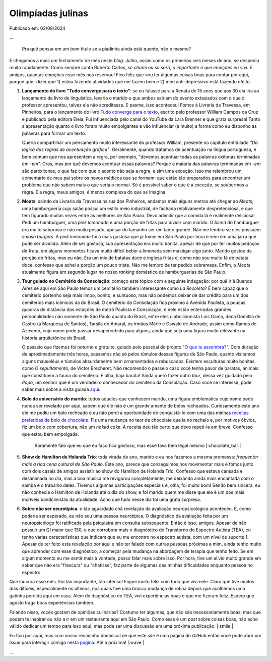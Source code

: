 Olimpíadas julinas
==================

Publicado em: 02/08/2024

**...**

   Pra quê pensar em um bom título se a piadinha ainda está quente, não é mesmo?

E chegamos a mais um fechamento de mês neste *blog*. Julho, assim como os primeiros seis meses
do ano, se despediu muito rapidamente. Como sempre canta Roberto Carlos, *se chorei ou se sorri,*
*o importante é que emoções eu vivi*. E amigos, quantas emoções esse mês nos reservou! Fico feliz que
vou ter algumas coisas boas para contar por aqui, porque quer dizer que 1) estou fazendo atividades
que me fazem bem e 2) meu anti-depressivo está fazendo efeito.

#. **Lançamento do livro "Tudo converge para o texto"**: se eu falasse para a Renata de 15 anos que aos
   30 ela iria ao lançamento de livro de linguística, levaria o marido e que ambos sairiam do evento extasiados
   com o que o professor apresentou, talvez ela não acreditasse. E pasme, isso aconteceu! Fomos à Livraria da
   Travessa, em Pinheiros, para o lançamento do livro 
   `Tudo converge para o texto <https://www.amazon.com.br/Tudo-converge-texto-William-Campos/dp/6598281504>`_, 
   escrito pelo professor William Campos da Cruz e publicado pela editora Eleia. Fui influenciada pelo canal do 
   YouTube da Lara Brenner e que grata surpresa! Tanto a apresentação quanto o livro foram muito empolgantes e 
   vão influenciar (e muito) a forma como eu disponho as palavras para formar um texto.

   Queria compartilhar um pensamento muito interessante do professor William, presente no capítulo entitulado
   *"Da lógica das regras de acentuação gráfica"*. Geralmente, quando tratamos de acentuação na língua portuguesa,
   é bem comum que nos apresentem a regra, por exemplo, "devemos acentuar todas as palavras oxítonas
   terminadas em *-em*". Oras, mas por quê devemos acentuar essas palavras? Porque a maioria das palavras terminadas
   em *-em* são paroxítonas, o que faz com que o acento não seja a regra, e sim uma exceção. Isso me relembrou um
   comentário de meu pai sobre os novos médicos que se formam: que estão tão preparados para encontrar um problema
   que não sabem mais o que seria o normal. Só é possível saber o que é a exceção, se soubermos a regra. E a regra,
   meus amigos, é menos complexa do que se imagina.

#. **Meats**: saindo da Livraria da Travessa na rua dos Pinheiros, andamos mais alguns metros até chegar
   ao *Meats*, uma hamburgueria cujo salão possui um estilo meio industrial, de fachada relativamente despretenciosa,
   e que tem figurado muitas vezes entre as melhores de São Paulo. Devo adimitir que a comida lá é realmente
   deliciosa! Pedi um hambúrguer, uma *pink lemonade* e uma porção de fritas para dividir com marido. O *blend* do
   hambúrguer era muito saboroso e não muito pesado, apesar do tamanho ser um tanto grande. Não me lembro se eles
   possuem *smash burgers*. A *pink lemonade* foi a mais gostosa que já tomei em São Paulo por hora e vem em uma jarra
   que pode ser dividida. Além de ser gostosa, sua apresentação era muito bonita, apesar de que por ter muitos
   pedaços de fruta, em alguns momentos ficava muito difícil beber a limonada sem mastigar algo junto. Marido gostou
   da porção de fritas, mas eu não. Era um mix de batatas doce e inglesa fritas e, como não sou muito fã de batata
   doce, confesso que achei a porção um pouco triste. Não me lembro de ter pedido sobremesa. Enfim, o *Meats* atualmente
   figura em segundo lugar no nosso *ranking* doméstico de hamburguerias de São Paulo.

#. **Tour guiado no Cemitério da Consolação**: começo este tópico com a seguinte indagação: por quê ir 
   à Buenos Aires se aqui em São Paulo temos um cemitério também interessante como *La Recoleta*? É bem capaz que
   o cemitério portenho seja mais limpo, bonito, e suntuoso, mas não podemos deixar de dar crédito para um
   dos cemitérios mais icônicos da do Brasil. O cemitério da Consolação fica próximo à Avenida Paulista, a poucas
   quadras de distância das estações de metrô Paulista e Consolação, e nele estão enterradas grandes personalidades
   não somente de São Paulo quanto do Brasil, entre eles o abolicionista Luis Gama, dona Domitila de Castro
   (a Marquesa de Santos), Tarsila do Amaral, os irmãos Mário e Oswald de Andrade, assim como Ramos de Azevedo, cujo
   nome pode passar desapercebido para alguns, ainda que seja uma figura muito relevante na história arquitetônica do
   Brasil.

   O passeio que fizemos foi noturno e gratuito, guiado pelo pessoal do projeto 
   `"O que te assombra?" <https://www.instagram.com/oqueteassombra/>`_. 
   Com duração de aproximadamente três horas, passamos não só pelos túmulos dessas figuras de São Paulo, quanto visitamos
   alguns mausoléus e túmulos absurdamente bem ornamentados e rebuscados. Existem esculturas muito bonitas, como 
   *O sepultamento*, de Victor Brecheret. Não recomendo o passeio caso você tenha pavor de baratas, animais que constituem
   a fauna do cemitério. E olha, haja barata! Ainda quero fazer outro *tour*,
   dessa vez guidado pelo *Popó*, um senhor que é um verdadeiro conhecedor do cemitério da Consolação. Caso você
   se interesse, pode saber mais sobre a visita guiada `aqui <https://www.sympla.com.br/produtor/visitasguiadasconsolare>`_.

   .. raw:: html

      <blockquote class="instagram-media" data-instgrm-permalink="https://www.instagram.com/p/C96PqH_xgzY/?utm_source=ig_embed&amp;utm_campaign=loading" data-instgrm-version="14" style=" background:#FFF; border:0; border-radius:3px; box-shadow:0 0 1px 0 rgba(0,0,0,0.5),0 1px 10px 0 rgba(0,0,0,0.15); margin: 1px; max-width:540px; min-width:326px; padding:0; width:99.375%; width:-webkit-calc(100% - 2px); width:calc(100% - 2px);"><div style="padding:16px;"> <a href="https://www.instagram.com/p/C96PqH_xgzY/?utm_source=ig_embed&amp;utm_campaign=loading" style=" background:#FFFFFF; line-height:0; padding:0 0; text-align:center; text-decoration:none; width:100%;" target="_blank"> <div style=" display: flex; flex-direction: row; align-items: center;"> <div style="background-color: #F4F4F4; border-radius: 50%; flex-grow: 0; height: 40px; margin-right: 14px; width: 40px;"></div> <div style="display: flex; flex-direction: column; flex-grow: 1; justify-content: center;"> <div style=" background-color: #F4F4F4; border-radius: 4px; flex-grow: 0; height: 14px; margin-bottom: 6px; width: 100px;"></div> <div style=" background-color: #F4F4F4; border-radius: 4px; flex-grow: 0; height: 14px; width: 60px;"></div></div></div><div style="padding: 19% 0;"></div> <div style="display:block; height:50px; margin:0 auto 12px; width:50px;"><svg width="50px" height="50px" viewBox="0 0 60 60" version="1.1" xmlns="https://www.w3.org/2000/svg" xmlns:xlink="https://www.w3.org/1999/xlink"><g stroke="none" stroke-width="1" fill="none" fill-rule="evenodd"><g transform="translate(-511.000000, -20.000000)" fill="#000000"><g><path d="M556.869,30.41 C554.814,30.41 553.148,32.076 553.148,34.131 C553.148,36.186 554.814,37.852 556.869,37.852 C558.924,37.852 560.59,36.186 560.59,34.131 C560.59,32.076 558.924,30.41 556.869,30.41 M541,60.657 C535.114,60.657 530.342,55.887 530.342,50 C530.342,44.114 535.114,39.342 541,39.342 C546.887,39.342 551.658,44.114 551.658,50 C551.658,55.887 546.887,60.657 541,60.657 M541,33.886 C532.1,33.886 524.886,41.1 524.886,50 C524.886,58.899 532.1,66.113 541,66.113 C549.9,66.113 557.115,58.899 557.115,50 C557.115,41.1 549.9,33.886 541,33.886 M565.378,62.101 C565.244,65.022 564.756,66.606 564.346,67.663 C563.803,69.06 563.154,70.057 562.106,71.106 C561.058,72.155 560.06,72.803 558.662,73.347 C557.607,73.757 556.021,74.244 553.102,74.378 C549.944,74.521 548.997,74.552 541,74.552 C533.003,74.552 532.056,74.521 528.898,74.378 C525.979,74.244 524.393,73.757 523.338,73.347 C521.94,72.803 520.942,72.155 519.894,71.106 C518.846,70.057 518.197,69.06 517.654,67.663 C517.244,66.606 516.755,65.022 516.623,62.101 C516.479,58.943 516.448,57.996 516.448,50 C516.448,42.003 516.479,41.056 516.623,37.899 C516.755,34.978 517.244,33.391 517.654,32.338 C518.197,30.938 518.846,29.942 519.894,28.894 C520.942,27.846 521.94,27.196 523.338,26.654 C524.393,26.244 525.979,25.756 528.898,25.623 C532.057,25.479 533.004,25.448 541,25.448 C548.997,25.448 549.943,25.479 553.102,25.623 C556.021,25.756 557.607,26.244 558.662,26.654 C560.06,27.196 561.058,27.846 562.106,28.894 C563.154,29.942 563.803,30.938 564.346,32.338 C564.756,33.391 565.244,34.978 565.378,37.899 C565.522,41.056 565.552,42.003 565.552,50 C565.552,57.996 565.522,58.943 565.378,62.101 M570.82,37.631 C570.674,34.438 570.167,32.258 569.425,30.349 C568.659,28.377 567.633,26.702 565.965,25.035 C564.297,23.368 562.623,22.342 560.652,21.575 C558.743,20.834 556.562,20.326 553.369,20.18 C550.169,20.033 549.148,20 541,20 C532.853,20 531.831,20.033 528.631,20.18 C525.438,20.326 523.257,20.834 521.349,21.575 C519.376,22.342 517.703,23.368 516.035,25.035 C514.368,26.702 513.342,28.377 512.574,30.349 C511.834,32.258 511.326,34.438 511.181,37.631 C511.035,40.831 511,41.851 511,50 C511,58.147 511.035,59.17 511.181,62.369 C511.326,65.562 511.834,67.743 512.574,69.651 C513.342,71.625 514.368,73.296 516.035,74.965 C517.703,76.634 519.376,77.658 521.349,78.425 C523.257,79.167 525.438,79.673 528.631,79.82 C531.831,79.965 532.853,80.001 541,80.001 C549.148,80.001 550.169,79.965 553.369,79.82 C556.562,79.673 558.743,79.167 560.652,78.425 C562.623,77.658 564.297,76.634 565.965,74.965 C567.633,73.296 568.659,71.625 569.425,69.651 C570.167,67.743 570.674,65.562 570.82,62.369 C570.966,59.17 571,58.147 571,50 C571,41.851 570.966,40.831 570.82,37.631"></path></g></g></g></svg></div><div style="padding-top: 8px;"> <div style=" color:#3897f0; font-family:Arial,sans-serif; font-size:14px; font-style:normal; font-weight:550; line-height:18px;">Ver essa foto no Instagram</div></div><div style="padding: 12.5% 0;"></div> <div style="display: flex; flex-direction: row; margin-bottom: 14px; align-items: center;"><div> <div style="background-color: #F4F4F4; border-radius: 50%; height: 12.5px; width: 12.5px; transform: translateX(0px) translateY(7px);"></div> <div style="background-color: #F4F4F4; height: 12.5px; transform: rotate(-45deg) translateX(3px) translateY(1px); width: 12.5px; flex-grow: 0; margin-right: 14px; margin-left: 2px;"></div> <div style="background-color: #F4F4F4; border-radius: 50%; height: 12.5px; width: 12.5px; transform: translateX(9px) translateY(-18px);"></div></div><div style="margin-left: 8px;"> <div style=" background-color: #F4F4F4; border-radius: 50%; flex-grow: 0; height: 20px; width: 20px;"></div> <div style=" width: 0; height: 0; border-top: 2px solid transparent; border-left: 6px solid #f4f4f4; border-bottom: 2px solid transparent; transform: translateX(16px) translateY(-4px) rotate(30deg)"></div></div><div style="margin-left: auto;"> <div style=" width: 0px; border-top: 8px solid #F4F4F4; border-right: 8px solid transparent; transform: translateY(16px);"></div> <div style=" background-color: #F4F4F4; flex-grow: 0; height: 12px; width: 16px; transform: translateY(-4px);"></div> <div style=" width: 0; height: 0; border-top: 8px solid #F4F4F4; border-left: 8px solid transparent; transform: translateY(-4px) translateX(8px);"></div></div></div> <div style="display: flex; flex-direction: column; flex-grow: 1; justify-content: center; margin-bottom: 24px;"> <div style=" background-color: #F4F4F4; border-radius: 4px; flex-grow: 0; height: 14px; margin-bottom: 6px; width: 224px;"></div> <div style=" background-color: #F4F4F4; border-radius: 4px; flex-grow: 0; height: 14px; width: 144px;"></div></div></a><p style=" color:#c9c8cd; font-family:Arial,sans-serif; font-size:14px; line-height:17px; margin-bottom:0; margin-top:8px; overflow:hidden; padding:8px 0 7px; text-align:center; text-overflow:ellipsis; white-space:nowrap;"><a href="https://www.instagram.com/p/C96PqH_xgzY/?utm_source=ig_embed&amp;utm_campaign=loading" style=" color:#c9c8cd; font-family:Arial,sans-serif; font-size:14px; font-style:normal; font-weight:normal; line-height:17px; text-decoration:none;" target="_blank">Uma publicação compartilhada por O que te assombra? (@oqueteassombra)</a></p></div></blockquote>
      <script async src="//www.instagram.com/embed.js"></script>

#. **Bolo de aniversário do marido**: todos aqueles que conhecem marido, uma figura emblemática cujo
   nome pode nunca ser revelado por aqui, sabem que ele não é um grande amante de bolos recheados. Curiosamente este
   ano ele me pediu um bolo recheado e eu não perdi a oportunidade de conquistá-lo com uma das minhas 
   `receitas preferidas de bolo de chocolate <https://www.daninoce.com.br/receitas/mini-naked-cake-de-nutella/>`_.
   Fiz uma mudança no teor de chocolate que ia no recheio e, por motivos óbvios, fiz um bolo com cobertura, não um 
   *naked cake*. A receita deu tão certo que devo repeti-la em breve. Confesso que estou bem empolgada.

   .. figure:: ../images/20240802-foto-bolo-marido.jpg

      Raramente falo que eu que eu faço fica gostoso, mas esse tava bem legal mesmo |:chocolate_bar:|

#. **Show do Hamilton de Holanda Trio**: toda virada de ano, marido e eu nos fazemos a mesma promessa: *frequentar
   mais a rica cena cultural de São Paulo*. Este ano, parece que conseguimos nos movimentar mais e fomos junto com
   dois casais de amigos assistir ao show do Hamilton de Holanda Trio. Confesso que estava cansada e desanimada no dia,
   mas a boa música me revigorou completamente, me deixando ainda mais encantada com o samba e o trabalho deles.
   Tivemos algumas participações especiais e, olha, foi muito bom! Sendo bem sincera, eu não conhecia o Hamilton de
   Holanda até o dia do show, e foi marido quem me disse que ele é um dos mais incríveis bandolinistas da atualidade.
   Acho que tudo nesse dia foi uma grata surpresa.

#. **Sobre não ser neurotípica**: o tão aguardado chá revelação da avaliação neuropsicológica aconteceu. E, como
   poderia ser esperado, eu não sou uma pessoa neurotípica. O diagnóstico da avaliação feita por
   um neuropsicólogo foi ratificada pela psiquiatra em consulta subsequente. Então é isso, amigos.
   Apesar de não possuir um QI maior que 130, o que corrobora mais o diagnóstico de Transtorno do Espectro
   Autista (TEA), eu tenho várias características que indicam que eu me encontro no espectro autista, com um nível
   de suporte 1. Apesar de ter feito esta revelação por aqui e não ter falado com outras pessoas próximas a mim,
   ainda tenho muito que aprender com esse diagnóstico, a começar pela mudança na abordagem de terapia
   que tenho feito. Se em algum momento eu me sentir mais à vontade, posso falar mais sobre isso. Por hora, tive um
   alívio muito grande em saber que não era "frescura" ou "chatisse", faz parte de algumas das minhas dificuldades
   enquanto pessoa no espectro.

Que loucura esse mês. Foi tão importante, tão intenso! Fiquei muito feliz com tudo que vivi nele. Claro que tive
muitos dias difíceis, especialmente os últimos, nos quais tive uma brusca mudança de rotina depois que acolhemos
uma gatinha perdida aqui em casa. Além do diagnóstico de TEA, vivi experiências boas e que me fizeram
feliz. Espero que agosto traga boas experiências também.

Falando nisso, vocês gostam de opiniões culinárias? Costumo ter algumas, que não são necessariamente boas, mas que
podem te inspirar ou não a ir em um restaurante aqui em São Paulo. Como esse é um *post* sobre coisas boas, não
acho válido dedicar um tempo para isso aqui, mas pode ser uma discussão em uma próxima publicação. |:smile:|

Eu fico por aqui, mas com nosso recadinho dominical de que este *site* é uma página do *GitHub* então você pode 
abrir um *issue* para interagir comigo `nesta página <https://github.com/renataakemii/renataakemii.github.io/issues>`_.
Até a próxima! |:wave:|

*...*

.. tags:: 

   Fim de mês
